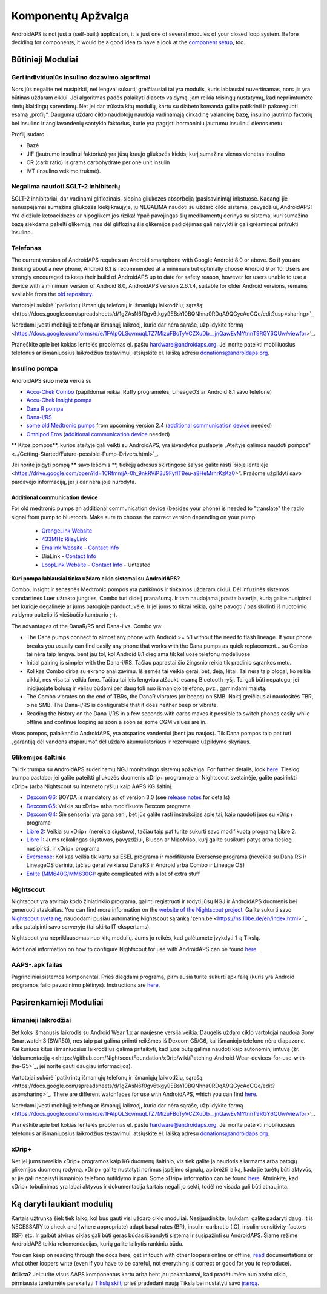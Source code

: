 Komponentų Apžvalga 
**************************************************
AndroidAPS is not just a (self-built) application, it is just one of several modules of your closed loop system. Before deciding for components, it would be a good idea to have a look at the `component setup <../index.html#component-setup>`_, too.
   
.. image:: ../images/modules.png
  :alt: Components overview

.. pastaba:: 
   **SVARBUS SAUGOS ĮSPĖJIMAS**

   Šioje dokumentacijoje aprašytos pagrindinės AndroidAPS saugos funkcijos, grindžiamos aparatinės įrangos, su kuria nustatėte savo sistemą, saugos savybėmis. Labai svarbu, kad insulino pompa ir CGM sistema, naudojama uždaro ciklo sistemai su automatiniu insulino tiekimu, būtų tinkamai išbandytos ir visiškai veikiančios, pažymėtos CE ženklu (Europoje) kaip medicinos prietaisai. Šių komponentų aparatinės ar programinės įrangos pakeitimai gali sukelti netikėtą insulino tiekimą ir taip sukelti didelę riziką vartotojui. Nenaudokite sugedusių, modifikuotų ar pačių pagamintų insulino pompų ar CGM duomenų skaitytuvų, kad sukurtumėte ar valdytumėte AndroidAPS sistemą.

   Be to, ne mažiau svarbu naudoti tik originalius priedus, tokius kaip įšovikliai, kateteriai ir insulino rezervuarai, patvirtinti jūsų pompos ar CGM gamintojo. Nepatikrintų ar modifikuotų priedų naudojimas gali sukelti CGM sistemos netikslumus ir insulino tiekimo klaidas. Insulinas yra labai pavojingas, jei jis neteisingai dozuotas. Nežaisk su savo gyvenimu naudodamas neišbandytus ar modifikuotus priedus.
   
   Galiausiai, jūs neturėtumėte vartoti SGLT-2 inhibitorių (glifozinų), nes jie nenuspėjamai sumažina cukraus kiekį kraujyje.  Ypač pavojingas derinys su sistema, kuri sumažina bazę siekdama pakelti glikemiją, nes dėl gliflozinų šis glikemijos padidėjimas gali neįvykti ir gali grėsmingai pritrūkti insulino.

Būtinieji Moduliai
==================================================
Geri individualūs insulino dozavimo algoritmai
----------------------------------------------------------
Nors jūs negalite nei nusipirkti, nei lengvai sukurti, greičiausiai tai yra modulis, kuris labiausiai nuvertinamas, nors jis yra būtinas uždaram ciklui. Jei algoritmas padės palaikyti diabeto valdymą, jam reikia teisingų nustatymų, kad nepriimtumėte rimtų klaidingų sprendimų.
Net jei dar trūksta kitų modulių, kartu su diabeto komanda galite patikrinti ir pakoreguoti esamą „profilį“. 
Dauguma uždaro ciklo naudotojų naudoja vadinamąją cirkadinę valandinę bazę, insulino jautrimo faktorių bei insulino ir angliavandenių santykio faktorius, kurie yra pagrįsti hormoniniu jautrumu insulinui dienos metu.

Profilį sudaro

* Bazė
* JIF (jautrumo insulinui faktorius) yra jūsų kraujo gliukozės kiekis, kurį sumažina vienas vienetas insulino
* CR (carb ratio) is grams carbohydrate per one unit insulin
* IVT (insulino veikimo trukmė).

Negalima naudoti SGLT-2 inhibitorių
--------------------------------------------------
SGLT-2 inhibitoriai, dar vadinami gliflozinais, slopina gliukozės absorbciją (pasisavinimą) inkstuose. Kadangi jie nenuspėjamai sumažina gliukozės kiekį kraujyje, jų NEGALIMA naudoti su uždaro ciklo sistema, pavyzdžiui, AndroidAPS! Yra didžiulė ketoacidozės ar hipoglikemijos rizika! Ypač pavojingas šių medikamentų derinys su sistema, kuri sumažina bazę siekdama pakelti glikemiją, nes dėl gliflozinų šis glikemijos padidėjimas gali neįvykti ir gali grėsmingai pritrūkti insulino.

Telefonas
--------------------------------------------------
The current version of AndroidAPS requires an Android smartphone with Google Android 8.0 or above. So if you are thinking about a new phone, Android 8.1 is recommended at a minimum but optimally choose Android 9 or 10.
Users are strongly encouraged to keep their build of AndroidAPS up to date for safety reason, however for users unable to use a device with a minimum version of Android 8.0, AndroidAPS version 2.6.1.4, suitable for older Android versions, remains available from the `old repository. <https://github.com/miloskozak/androidaps>`_

Vartotojai sukūrė `patikrintų išmaniųjų telefonų ir išmaniųjų laikrodžių, sąrašą:<https://docs.google.com/spreadsheets/d/1gZAsN6f0gv6tkgy9EBsYl0BQNhna0RDqA9QGycAqCQc/edit?usp=sharing>`_

Norėdami įvesti mobilųjį telefoną ar išmanųjį laikrodį, kurio dar nėra sąraše, užpildykite formą <https://docs.google.com/forms/d/e/1FAIpQLScvmuqLTZ7MizuFBoTyVCZXuDb__jnQawEvMYtnnT9RGY6QUw/viewfor>'_.

Praneškite apie bet kokias lentelės problemas el. paštu `hardware@androidaps.org <mailto:hardware@androidaps.org>`_. Jei norite pateikti mobiliuosius telefonus ar išmaniuosius laikrodžius testavimui, atsiųskite el. laišką adresu `donations@androidaps.org <mailto:hardware@androidaps.org>`_.

Insulino pompa
--------------------------------------------------
AndroidAPS **šiuo metu** veikia su 

- `Accu-Chek Combo <../Configuration/Accu-Chek-Combo-Pump.html>`_ (papildomai reikia: Ruffy programėlės, LineageOS ar Android 8.1 savo telefone)
- `Accu-Chek Insight pompa <../Configuration/Accu-Chek-Insight-Pump.md>`_ 
- `Dana R pompa <../Configuration/DanaR-Insulin-Pump.md>`_ 
- `Dana-i/RS <../Configuration/DanaRS-Insulin-Pump.html>`_
- `some old Medtronic pumps <../Configuration/MedtronicPump.html>`_ from upcoming version 2.4 (`additional communication device <../Module/module.html#additional-communication-device>`__ needed)
- `Omnipod Eros <../Configuration/OmnipodEros.html>`_ (`additional communication device <../Module/module.html#additional-communication-device>`__ needed)

** Kitos pompos**, kurios ateityje gali veikti su AndroidAPS, yra išvardytos puslapyje „Ateityje galimos naudoti pompos" <../Getting-Started/Future-possible-Pump-Drivers.html>`_.

Jei norite įsigyti pompą ** savo lėšomis **, tiekėjų adresus skirtingose šalyse galite rasti `šioje lentelėje <https://drive.google.com/open?id=1CRfmmjA-0h_9nkRViP3J9FyflT9eu-a8HeMrhrKzKz0>“. Prašome užpildyti savo pardavėjo informaciją, jei ji dar nėra joje nurodyta.

Additional communication device
~~~~~~~~~~~~~~~~~~~~~~~~~~~~~~~~~~~~~~~~~~~~~~~~~~
For old medtronic pumps an additional communication device (besides your phone) is needed to "translate" the radio signal from pump to bluetooth. Make sure to choose the correct version depending on your pump.

   -  |OrangeLink|  `OrangeLink Website <https://getrileylink.org/product/orangelink>`_    
   -  |RileyLink| `433MHz RileyLink <https://getrileylink.org/product/rileylink433>`__
   -  |EmaLink|  `Emalink Website <https://github.com/sks01/EmaLink>`__ - `Contact Info <mailto:getemalink@gmail.com>`__  
   -  |DiaLink|  DiaLink - `Contact Info <mailto:Boshetyn@ukr.net>`__     
   -  |LoopLink|  `LoopLink Website <https://www.getlooplink.org/>`__ - `Contact Info <https://jameswedding.substack.com/>`__ - Untested

**Kuri pompa labiausiai tinka uždaro ciklo sistemai su AndroidAPS?**

Combo, Insight ir senesnės Medtronic pompos yra patikimos ir tinkamos uždaram ciklui. Dėl infuzinės sistemos standartinės Luer užrakto jungties, Combo turi didelį pranašumą. Ir tam naudojama įprasta baterija, kurią galite nusipirkti bet kurioje degalinėje ar jums patogioje parduotuvėje. Ir jei jums to tikrai reikia, galite pavogti / pasiskolinti iš nuotolinio valdymo pultelio iš viešbučio kambario ;-).

The advantages of the DanaR/RS and Dana-i vs. Combo yra:

- The Dana pumps connect to almost any phone with Android >= 5.1 without the need to flash lineage. If your phone breaks you usually can find easily any phone that works with the Dana pumps as quick replacement... su Combo tai nėra taip lengva. bent jau tol, kol Android 8.1 diegiama tik keliuose telefonų modeliuose
- Initial pairing is simpler with the Dana-i/RS. Tačiau paprastai šio žingsnio reikia tik pradinio sąrankos metu.
- Kol kas Combo dirba su ekrano analizavimu. Iš esmės tai veikia gerai, bet, deja, lėtai. Tai nėra taip blogai, ko reikia ciklui, nes visa tai veikia fone. Tačiau tai leis lengviau atšaukti esamą Bluetooth ryšį. Tai gali būti nepatogu, jei inicijuojate bolusą ir vėliau būdami per daug toli nuo išmaniojo telefono, pvz., gamindami maistą. 
- The Combo vibrates on the end of TBRs, the DanaR vibrates (or beeps) on SMB. Naktį greičiausiai naudositės TBR, o ne SMB.  The Dana-i/RS is configurable that it does neither beep or vibrate.
- Reading the history on the Dana-i/RS in a few seconds with carbs makes it possible to switch phones easily while offline and continue looping as soon a soon as some CGM values are in.
Visos pompos, palaikančio AndroidAPS, yra atsparios vandeniui (bent jau naujos). Tik Dana pompos taip pat turi „garantiją dėl vandens atsparumo“ dėl uždaro akumuliatoriaus ir rezervuaro užpildymo skyriaus. 

Glikemijos šaltinis
--------------------------------------------------
Tai tik trumpa su AndroidAPS suderinamų NGJ monitoringo sistemų apžvalga. For further details, look `here <../Configuration/BG-Source.html>`_. Tiesiog trumpa pastaba: jei galite pateikti gliukozės duomenis xDrip+ programoje ar Nightscout svetainėje, galite pasirinkti xDrip+ (arba Nightscout su interneto ryšiu) kaip AAPS KG šaltinį.

* `Dexcom G6 <../Hardware/DexcomG6.html>`_: BOYDA is mandatory as of version 3.0 (see `release notes <../Installing-AndroidAPS/Releasenotes.html#important-hints>`_ for details)
* `Dexcom G5 <../Hardware/DexcomG5.html>`_: Veikia su xDrip+ arba modifikuota Dexcom programa
* `Dexcom G4 <../Hardware/DexcomG4.html>`_: Šie sensoriai yra gana seni, bet jūs galite rasti instrukcijas apie tai, kaip naudoti juos su xDrip+ programa
* `Libre 2 <../Hardware/Libre2.html>`_: Veikia su xDrip+ (nereikia siųstuvo), tačiau taip pat turite sukurti savo modifikuotą programą Libre 2.
* `Libre 1 <../Hardware/Libre1.html>`_: Jums reikalingas siųstuvas, pavyzdžiui, Blucon ar MiaoMiao, kurį galite susikurti patys arba tiesiog nusipirkti, ir xDrip+ programa
* `Eversense <../Hardware/Eversense.html>`_: Kol kas veikia tik kartu su ESEL programa ir modifikuota Eversense programa (neveikia su Dana RS ir LineageOS deriniu, tačiau gerai veikia su DanaRS ir Android arba Combo ir Lineage OS)
* `Enlite (MM640G/MM630G) <../Hardware/MM640g.html>`_: quite complicated with a lot of extra stuff


Nightscout
--------------------------------------------------
Nightscout yra atvirojo kodo žiniatinklio programa, galinti registruoti ir rodyti jūsų NGJ ir AndroidAPS duomenis bei generuoti ataskaitas. You can find more information on the `website of the Nightscout project <http://nightscout.github.io/>`_. Galite sukurti savo `Nightscout svetainę <https://nightscout.github.io/nightscout/new_user/>`_, naudodami pusiau automatinę Nightscout sąranką 'zehn.be <https://ns.10be.de/en/index.html> `_ arba patalpinti savo serveryje (tai skirta IT ekspertams).

Nightscout yra nepriklausomas nuo kitų modulių. Jums jo reikės, kad galėtumėte įvykdyti 1-ą Tikslą.

Additional information on how to configure Nightscout for use with AndroidAPS can be found `here <../Installing-AndroidAPS/Nightscout.html>`__.

AAPS-.apk failas
--------------------------------------------------
Pagrindiniai sistemos komponentai. Prieš diegdami programą, pirmiausia turite sukurti apk failą (kuris yra Android programos failo pavadinimo plėtinys). Instructions are  `here <../Installing-AndroidAPS/Building-APK.html>`__.  

Pasirenkamieji Moduliai
==================================================
Išmanieji laikrodžiai
--------------------------------------------------
Bet koks išmanusis laikrodis su Android Wear 1.x ar naujesne versija veikia. Daugelis uždaro ciklo vartotojai naudoja Sony Smartwatch 3 (SWR50), nes taip pat galima priimti reikšmes iš Dexcom G5/G6, kai išmaniojo telefono nėra diapazone. Kai kuriuos kitus išmaniuosius laikrodžius galima pritaikyti, kad juos būtų galima naudoti kaip autonominį imtuvą (žr. `dokumentaciją <<https://github.com/NightscoutFoundation/xDrip/wiki/Patching-Android-Wear-devices-for-use-with-the-G5>`_, jei norite gauti daugiau informacijos).

Vartotojai sukūrė `patikrintų išmaniųjų telefonų ir išmaniųjų laikrodžių, sąrašą:<https://docs.google.com/spreadsheets/d/1gZAsN6f0gv6tkgy9EBsYl0BQNhna0RDqA9QGycAqCQc/edit?usp=sharing>`_. There are different watchfaces for use with AndroidAPS, which you can find `here <../Configuration/Watchfaces.html>`__.

Norėdami įvesti mobilųjį telefoną ar išmanųjį laikrodį, kurio dar nėra sąraše, užpildykite formą <https://docs.google.com/forms/d/e/1FAIpQLScvmuqLTZ7MizuFBoTyVCZXuDb__jnQawEvMYtnnT9RGY6QUw/viewfor>'_.

Praneškite apie bet kokias lentelės problemas el. paštu `hardware@androidaps.org <mailto:hardware@androidaps.org>`_. Jei norite pateikti mobiliuosius telefonus ar išmaniuosius laikrodžius testavimui, atsiųskite el. laišką adresu `donations@androidaps.org <mailto:hardware@androidaps.org>`_.

xDrip+
--------------------------------------------------
Net jei jums nereikia xDrip+ programos kaip KG duomenų šaltinio, vis tiek galite ja naudotis aliarmams arba patogų glikemijos duomenų rodymą. xDrip+ galite nustatyti norimus įspėjimo signalų, apibrėžti laiką, kada jie turėtų būti aktyvūs, ar jie gali nepaisyti išmaniojo telefono nutildymo ir pan. Some xDrip+ information can be found `here <../Configuration/xdrip.html>`__. Atminkite, kad xDrip+ tobulinimas yra labai aktyvus ir dokumentacija kartais negali jo sekti, todėl ne visada gali būti atnaujinta.
  
Ką daryti laukiant modulių
==================================================
Kartais užtrunka šiek tiek laiko, kol bus gauti visi uždaro ciklo moduliai. Nesijaudinkite, laukdami galite padaryti daug. It is NECESSARY to check and (where appropriate) adapt basal rates (BR), insulin-carbratio (IC), insulin-sensitivity-factors (ISF) etc. Ir galbūt atviras ciklas gali būti geras būdas išbandyti sistemą ir susipažinti su AndroidAPS. Šiame režime AndroidAPS teikia rekomendacijas, kurių galite laikytis rankiniu būdu.

You can keep on reading through the docs here, get in touch with other loopers online or offline, `read <../Where-To-Go-For-Help/Background-reading.html>`_ documentations or what other loopers write (even if you have to be careful, not everything is correct or good for you to reproduce).

**Atlikta?**
Jei turite visus AAPS komponentus kartu arba bent jau pakankamai, kad pradėtumėte nuo atviro ciklo, pirmiausia turėtumėte perskaityti `Tikslų skiltį <../Usage/Objectives.html>`_ prieš pradedant naują Tikslą bei nustatyti savo 
`įrangą <../index.html#component-setup>`_.

..
	Image aliases resource for referencing images by name with more positioning flexibility


..
	Hardware and Software Requirements
.. |EmaLink|				image:: ../images/omnipod/EmaLink.png
.. |LoopLink|				image:: ../images/omnipod/LoopLink.png
.. |OrangeLink|			image:: ../images/omnipod/OrangeLink.png		
.. |RileyLink|				image:: ../images/omnipod/RileyLink.png
.. |DiaLink|		      image:: ../images/omnipod/DiaLink.png
